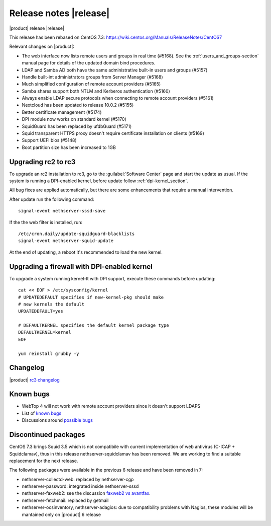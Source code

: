 =======================
Release notes |release|
=======================

|product| release |release|

This release has been rebased on CentOS 7.3:
https://wiki.centos.org/Manuals/ReleaseNotes/CentOS7

Relevant changes on |product|:

* The web interface now lists remote users and groups in real time (#5168). See 
  the :ref:`users_and_groups-section` manual page for details of the updated 
  domain bind procedures.
* LDAP and Samba AD both have the same administrative built-in users and groups (#5157)
* Handle built-int administrators groups from Server Manager (#5168)
* Much simplified configuration of remote account providers (#5165)
* Samba shares support both NTLM and Kerberos authentication (#5160)
* Always enable LDAP secure protocols when connecting to remote account providers (#5161)
* Nextcloud has been updated to release 10.0.2 (#5155)
* Better certificate management (#5174)
* DPI module now works on standard kernel (#5170)
* SquidGuard has been replaced by ufdbGuard (#5171)
* Squid transparent HTTPS proxy doesn't require certificate installation on clients (#5169)
* Support UEFI bios (#5148)
* Boot partition size has been increased to 1GB


Upgrading rc2 to rc3
--------------------

To upgrade an rc2 installation to rc3, go to the :guilabel:`Software Center` 
page and start the update as usual. 
If the system is running a DPI-enabled kernel, before update
follow :ref:`dpi-kernel_section`.

All bug fixes are applied automatically, but there are some enhancements that
require a manual intervention.

After update run the following command: ::

  signal-event nethserver-sssd-save

If the the web filter is installed, run: ::

  /etc/cron.daily/update-squidguard-blacklists
  signal-event nethserver-squid-update

At the end of updating, a reboot it's recommended
to load the new kernel.

.. _dpi-kernel_section:

Upgrading a firewall with DPI-enabled kernel
--------------------------------------------

To upgrade a system running kernel-lt with DPI support, execute these commands
before updating: ::

  cat << EOF > /etc/sysconfig/kernel
  # UPDATEDEFAULT specifies if new-kernel-pkg should make
  # new kernels the default
  UPDATEDEFAULT=yes

  # DEFAULTKERNEL specifies the default kernel package type
  DEFAULTKERNEL=kernel
  EOF

  yum reinstall grubby -y



Changelog
---------

|product| `rc3 changelog <https://github.com/NethServer/dev/issues?utf8=%E2%9C%93&q=is%3Aissue%20is%3Aclosed%20milestone%3Av7%20closed%3A2016-11-10T14%3A40%3A00Z..2016-12-16T10%3A40%3A00Z%20>`_


Known bugs
----------

* WebTop 4 will not work with remote account providers since it doesn't support LDAPS

* List of `known bugs <https://github.com/NethServer/dev/issues?utf8=%E2%9C%93&q=is%3Aissue%20is%3Aopen%20label%3Abug%20milestone%3Av7%20>`_

* Discussions around `possible bugs <http://community.nethserver.org/c/bug>`_


Discontinued packages
---------------------

CentOS 7.3 brings Squid 3.5 which is not compatibile with current
implementation of web antivirus (C-ICAP + Squidclamav),
thus in this release nethserver-squidclamav has been removed.
We are working to find a suitable replacement for the next release.


The following packages were available in the previous 6 release and have been
removed in 7:

* nethserver-collectd-web: replaced by nethserver-cgp
* nethserver-password: integrated inside nethserver-sssd
* nethserver-faxweb2: see the discussion `faxweb2 vs avantfax <http://community.nethserver.org/t/ns-7-faxweb2-vs-avantafax/2645>`_.
* nethserver-fetchmail: replaced by getmail
* nethserver-ocsinventory, nethserver-adagios: due to compatibility problems with Nagios, these modules will be
  mantained only on |product| 6 release

